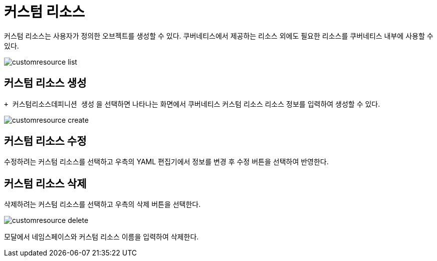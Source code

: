 = 커스텀 리소스
ifndef::imagesdir[:imagesdir: ../../../images]

커스텀 리소스는 사용자가 정의한 오브젝트를 생성할 수 있다. 쿠버네티스에서 제공하는 리소스 외에도 필요한
리소스를 쿠버네티스 내부에 사용할 수 있다.

image::menu/cluster/customresource/customresource-list.png[]

== 커스텀 리소스 생성

`+ 커스텀리소스데피니션 생성` 을 선택하면 나타나는 화면에서 쿠버네티스 커스텀 리소스 리소스 정보를 입력하여 생성할 수 있다.

image::menu/cluster/customresource/customresource-create.png[]

<<<

== 커스텀 리소스 수정

수정하려는 커스텀 리소스를 선택하고 우측의 YAML 편집기에서 정보를 변경 후 `수정` 버튼을 선택하여 반영한다.
    
== 커스텀 리소스 삭제

삭제하려는 커스텀 리소스를 선택하고 우측의 `삭제` 버튼을 선택한다.

image::menu/cluster/customresource/customresource-delete.png[]

모달에서 네임스페이스와 커스텀 리소스 이름을 입력하여 삭제한다.
